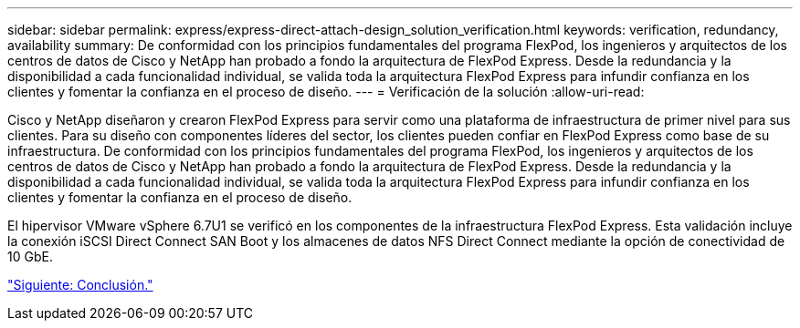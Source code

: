 ---
sidebar: sidebar 
permalink: express/express-direct-attach-design_solution_verification.html 
keywords: verification, redundancy, availability 
summary: De conformidad con los principios fundamentales del programa FlexPod, los ingenieros y arquitectos de los centros de datos de Cisco y NetApp han probado a fondo la arquitectura de FlexPod Express. Desde la redundancia y la disponibilidad a cada funcionalidad individual, se valida toda la arquitectura FlexPod Express para infundir confianza en los clientes y fomentar la confianza en el proceso de diseño. 
---
= Verificación de la solución
:allow-uri-read: 


Cisco y NetApp diseñaron y crearon FlexPod Express para servir como una plataforma de infraestructura de primer nivel para sus clientes. Para su diseño con componentes líderes del sector, los clientes pueden confiar en FlexPod Express como base de su infraestructura. De conformidad con los principios fundamentales del programa FlexPod, los ingenieros y arquitectos de los centros de datos de Cisco y NetApp han probado a fondo la arquitectura de FlexPod Express. Desde la redundancia y la disponibilidad a cada funcionalidad individual, se valida toda la arquitectura FlexPod Express para infundir confianza en los clientes y fomentar la confianza en el proceso de diseño.

El hipervisor VMware vSphere 6.7U1 se verificó en los componentes de la infraestructura FlexPod Express. Esta validación incluye la conexión iSCSI Direct Connect SAN Boot y los almacenes de datos NFS Direct Connect mediante la opción de conectividad de 10 GbE.

link:express-direct-attach-design_conclusion.html["Siguiente: Conclusión."]
